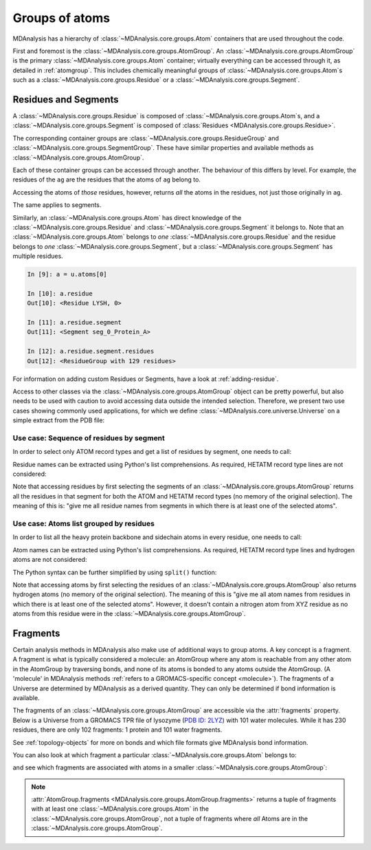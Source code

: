 .. -*- coding: utf-8 -*-
.. _groups-of-atoms:

Groups of atoms
===============

MDAnalysis has a hierarchy of :class:`~MDAnalysis.core.groups.Atom` containers that are used throughout the code.

.. image:: images/classes.png

First and foremost is the :class:`~MDAnalysis.core.groups.AtomGroup`. An :class:`~MDAnalysis.core.groups.AtomGroup` is the primary :class:`~MDAnalysis.core.groups.Atom` container; virtually everything can be accessed through it, as detailed in :ref:`atomgroup`. This includes chemically meaningful groups of :class:`~MDAnalysis.core.groups.Atom`\ s such as a :class:`~MDAnalysis.core.groups.Residue` or a :class:`~MDAnalysis.core.groups.Segment`.

.. _residues-and-segments:

---------------------
Residues and Segments
---------------------

A :class:`~MDAnalysis.core.groups.Residue` is composed of :class:`~MDAnalysis.core.groups.Atom`\ s, and a :class:`~MDAnalysis.core.groups.Segment` is composed of :class:`Residues <MDAnalysis.core.groups.Residue>`.

The corresponding container groups are :class:`~MDAnalysis.core.groups.ResidueGroup` and :class:`~MDAnalysis.core.groups.SegmentGroup`. These have similar properties and available methods as :class:`~MDAnalysis.core.groups.AtomGroup`.

.. ipython:: python
    :okwarning:

    import MDAnalysis as mda
    from MDAnalysis.tests.datafiles import TPR, XTC
    u = mda.Universe(TPR, XTC)
    ag = u.atoms.select_atoms('resname ARG and name CA')
    ag

Each of these container groups can be accessed through another. The behaviour of this differs by level. For example, the residues of the ``ag`` are the residues that the atoms of ``ag`` belong to.

.. ipython:: python

    ag.residues

Accessing the atoms of *those* residues, however, returns *all* the atoms in the residues, not just those originally in ``ag``.

.. ipython:: python

    ag.residues.atoms

The same applies to segments.

.. ipython:: python

    ag[:3].segments.atoms

Similarly, an :class:`~MDAnalysis.core.groups.Atom` has direct knowledge of the :class:`~MDAnalysis.core.groups.Residue` and :class:`~MDAnalysis.core.groups.Segment` it belongs to. Note that an :class:`~MDAnalysis.core.groups.Atom` belongs to *one* :class:`~MDAnalysis.core.groups.Residue` and the residue belongs to *one* :class:`~MDAnalysis.core.groups.Segment`, but a :class:`~MDAnalysis.core.groups.Segment` has multiple residues.

.. code-block:: ipython

    In [9]: a = u.atoms[0]

    In [10]: a.residue
    Out[10]: <Residue LYSH, 0>

    In [11]: a.residue.segment
    Out[11]: <Segment seg_0_Protein_A>

    In [12]: a.residue.segment.residues
    Out[12]: <ResidueGroup with 129 residues>

For information on adding custom Residues or Segments, have a look at :ref:`adding-residue`.

Access to other classes via the :class:`~MDAnalysis.core.groups.AtomGroup` object can be pretty powerful, but also
needs to be used with caution to avoid accessing data outside the intended selection. Therefore, we present two use
cases showing commonly used applications, for which we define :class:`~MDAnalysis.core.universe.Universe`
on a simple extract from the PDB file:

.. ipython:: python
    :okwarning:

    import MDAnalysis as mda
    import io
    pdb = io.StringIO("""
    ATOM    414  N   GLY A 402     -51.919   9.578 -14.287  1.00 68.46           N
    ATOM    415  CA  GLY A 402     -52.405  10.954 -14.168  1.00 68.41           C
    ATOM    416  C   GLY A 402     -51.821  11.946 -15.164  1.00 69.71           C
    ATOM    417  O   GLY A 402     -51.958  13.159 -14.968  1.00 69.61           O
    ATOM    418  H   GLY A 402     -52.551   8.935 -14.743  1.00  0.00           H
    ATOM    419  HA3 GLY A 402     -52.225  11.313 -13.155  1.00  0.00           H
    ATOM    420  HA2 GLY A 402     -53.492  10.960 -14.249  1.00  0.00           H
    TER
    HETATM 1929  N1  XYZ A 900     -40.275  19.399 -28.239  1.00  0.00           N1+
    TER
    ATOM   1029  N   ALA B 122     -25.408  19.612 -13.814  1.00 37.52           N
    ATOM   1030  CA  ALA B 122     -26.529  20.537 -14.038  1.00 37.70           C
    ATOM   1031  C   ALA B 122     -26.386  21.914 -13.374  1.00 45.35           C
    ATOM   1032  O   ALA B 122     -26.885  22.904 -13.918  1.00 48.34           O
    ATOM   1033  CB  ALA B 122     -27.835  19.889 -13.613  1.00 37.94           C
    ATOM   1034  H   ALA B 122     -25.636  18.727 -13.385  1.00  0.00           H
    ATOM   1035  HA  ALA B 122     -26.592  20.707 -15.113  1.00  0.00           H
    ATOM   1036  HB1 ALA B 122     -28.658  20.583 -13.783  1.00  0.00           H
    ATOM   1037  HB2 ALA B 122     -27.998  18.983 -14.196  1.00  0.00           H
    ATOM   1038  HB3 ALA B 122     -27.788  19.635 -12.554  1.00  0.00           H
    ATOM   1039  N   GLY B 123     -25.713  21.969 -12.223  1.00 41.18           N
    ATOM   1040  CA  GLY B 123     -25.550  23.204 -11.460  1.00 41.40           C
    ATOM   1041  C   GLY B 123     -24.309  24.018 -11.745  1.00 45.74           C
    ATOM   1042  O   GLY B 123     -24.349  25.234 -11.601  1.00 46.81           O
    ATOM   1043  H   GLY B 123     -25.290  21.133 -11.845  1.00  0.00           H
    ATOM   1044  HA3 GLY B 123     -25.593  22.976 -10.395  1.00  0.00           H
    ATOM   1045  HA2 GLY B 123     -26.430  23.831 -11.600  1.00  0.00           H
    TER
    """)
    u = mda.Universe(pdb, format="PDB")

Use case: Sequence of residues by segment
-----------------------------------------
In order to select only ATOM record types and get a list of residues by segment, one needs to call:

.. ipython:: python

    residues_by_seg = list()
    for seg in u.segments:
        p_seg = seg.atoms.select_atoms("record_type ATOM")
        residues_by_seg.append(p_seg.residues)

Residue names can be extracted using Python's list comprehensions. As required, HETATM record type lines are not
considered:

.. ipython:: python

    [rg.resnames for rg in residues_by_seg]

Note that accessing residues by first selecting the segments of an :class:`~MDAnalysis.core.groups.AtomGroup` returns
all the residues in that segment for both the ATOM and HETATM record types (no memory of the original selection).
The meaning of this is: "give me all residue names from segments in which there is at least one of the selected atoms".

.. ipython:: python

    selected_atoms = u.select_atoms("record_type ATOM")
    all_residues = selected_atoms.segments.residues
    all_residues.resnames

Use case: Atoms list grouped by residues
----------------------------------------
In order to list all the heavy protein backbone and sidechain atoms in every residue, one needs to call:

.. ipython:: python
    :okwarning:

    atoms_in_residues = list()
    for seg in u.segments:
        p_seg = seg.atoms.select_atoms("record_type ATOM and not name H*")
        for p_res in p_seg.residues:
            atoms_in_residues.append(p_seg.select_atoms(f"resid {p_res.resid} and resname {p_res.resname}"))

Atom names can be extracted using Python's list comprehensions. As required, HETATM record type lines and hydrogen
atoms are not considered:

.. ipython:: python

    [ag.names for ag in atoms_in_residues]

The Python syntax can be further simplified by using ``split()`` function:

.. ipython:: python

    rds = u.select_atoms("record_type ATOM and not name H*").split("residue")
    [ag.names for ag in rds]

Note that accessing atoms by first selecting the residues of an :class:`~MDAnalysis.core.groups.AtomGroup` also
returns hydrogen atoms (no memory of the original selection). The meaning of this is "give me all atom names from
residues in which there is at least one of the selected atoms". However, it doesn't contain a nitrogen atom from XYZ
residue as no atoms from this residue were in the :class:`~MDAnalysis.core.groups.AtomGroup`.

.. ipython:: python

    all_atoms_in_residues = list()
    for seg in u.segments:
        p_seg = seg.atoms.select_atoms("record_type ATOM and not name H*")
        all_atoms_in_residues.append(p_seg.residues)
    [atom.names for atom in all_atoms_in_residues]

---------------------------
Fragments
---------------------------

Certain analysis methods in MDAnalysis also make use of additional ways to group atoms. A key concept is a fragment. A fragment is what is typically considered a molecule: an AtomGroup where any atom is reachable from any other atom in the AtomGroup by traversing bonds, and none of its atoms is bonded to any atoms outside the AtomGroup. (A 'molecule' in MDAnalysis methods :ref:`refers to a GROMACS-specific concept <molecule>`). The fragments of a Universe are determined by MDAnalysis as a derived quantity. They can only be determined if bond information is available.

The fragments of an :class:`~MDAnalysis.core.groups.AtomGroup` are accessible via the :attr:`fragments` property. Below is a Universe from a GROMACS TPR file of lysozyme (`PDB ID: 2LYZ <http://www.rcsb.org/structure/2LYZ>`_) with 101 water molecules. While it has 230 residues, there are only 102 fragments: 1 protein and 101 water fragments.

.. ipython:: python
   :okwarning:

    from MDAnalysis.tests.datafiles import TPR2021
    u = mda.Universe(TPR2021)

    len(u.residues)

    len(u.atoms.fragments)

See :ref:`topology-objects` for more on bonds and which file formats give MDAnalysis bond information.

You can also look at which fragment a particular :class:`~MDAnalysis.core.groups.Atom` belongs to:

.. ipython:: python

    u.atoms[0].fragment  # first atom of lysozyme

and see which fragments are associated with atoms in a smaller :class:`~MDAnalysis.core.groups.AtomGroup`:

.. ipython:: python

    u.atoms[1959:1961].fragments

.. note::

    :attr:`AtomGroup.fragments <MDAnalysis.core.groups.AtomGroup.fragments>` returns a tuple of fragments with at least one :class:`~MDAnalysis.core.groups.Atom` in the :class:`~MDAnalysis.core.groups.AtomGroup`, not a tuple of fragments where *all* Atoms are in the :class:`~MDAnalysis.core.groups.AtomGroup`.

